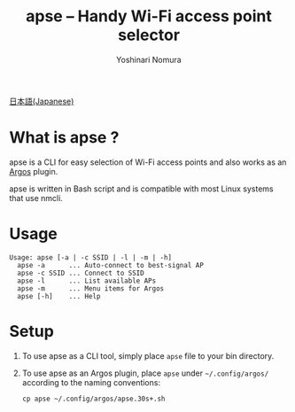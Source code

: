 #+TITLE: apse -- Handy Wi-Fi access point selector
#+AUTHOR: Yoshinari Nomura
#+EMAIL:
#+DATE:
#+OPTIONS: H:3 num:2 toc:nil
#+OPTIONS: ^:nil @:t \n:nil ::t |:t f:t TeX:t
#+OPTIONS: skip:nil
#+OPTIONS: author:t
#+OPTIONS: email:nil
#+OPTIONS: creator:nil
#+OPTIONS: timestamp:nil
#+OPTIONS: timestamps:nil
#+OPTIONS: d:nil
#+OPTIONS: tags:t
#+TEXT:
#+DESCRIPTION:
#+KEYWORDS:
#+LANGUAGE: ja
#+LATEX_CLASS: jsarticle
#+LATEX_CLASS_OPTIONS: [a4j,dvipdfmx]
# #+LATEX_HEADER: \usepackage{plain-article}
# #+LATEX_HEADER: \renewcommand\maketitle{}
# #+LATEX_HEADER: \pagestyle{empty}
# #+LaTeX: \thispagestyle{empty}

[[file:README-ja.org][日本語(Japanese)]]

* What is apse ?
  #+attr_html: :alt Argos Menu :title Argos Menu
  [[file:images/apse-argos-screenshot.png]]

  apse is a CLI for easy selection of Wi-Fi access points and also works
  as an [[https://github.com/p-e-w/argos][Argos]] plugin.

  apse is written in Bash script and is compatible with most Linux
  systems that use nmcli.

* Usage
  #+begin_example
    Usage: apse [-a | -c SSID | -l | -m | -h]
      apse -a      ... Auto-connect to best-signal AP
      apse -c SSID ... Connect to SSID
      apse -l      ... List available APs
      apse -m      ... Menu items for Argos
      apse [-h]    ... Help
  #+end_example

* Setup
  1) To use apse as a CLI tool, simply place =apse= file to your bin directory.

  2) To use apse as an Argos plugin, place =apse= under
     =~/.config/argos/= according to the naming conventions:
     #+begin_example
       cp apse ~/.config/argos/apse.30s+.sh
     #+end_example
